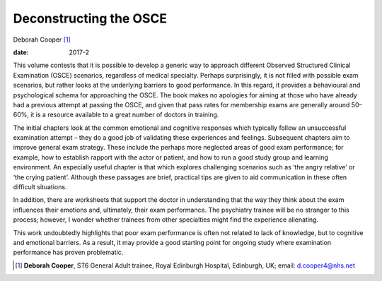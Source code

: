 =======================
Deconstructing the OSCE
=======================



Deborah Cooper [1]_

:date: 2017-2


.. contents::
   :depth: 3
..

This volume contests that it is possible to develop a generic way to
approach different Observed Structured Clinical Examination (OSCE)
scenarios, regardless of medical specialty. Perhaps surprisingly, it is
not filled with possible exam scenarios, but rather looks at the
underlying barriers to good performance. In this regard, it provides a
behavioural and psychological schema for approaching the OSCE. The book
makes no apologies for aiming at those who have already had a previous
attempt at passing the OSCE, and given that pass rates for membership
exams are generally around 50–60%, it is a resource available to a great
number of doctors in training.

The initial chapters look at the common emotional and cognitive
responses which typically follow an unsuccessful examination attempt –
they do a good job of validating these experiences and feelings.
Subsequent chapters aim to improve general exam strategy. These include
the perhaps more neglected areas of good exam performance; for example,
how to establish rapport with the actor or patient, and how to run a
good study group and learning environment. An especially useful chapter
is that which explores challenging scenarios such as ‘the angry
relative’ or ‘the crying patient’. Although these passages are brief,
practical tips are given to aid communication in these often difficult
situations.

In addition, there are worksheets that support the doctor in
understanding that the way they think about the exam influences their
emotions and, ultimately, their exam performance. The psychiatry trainee
will be no stranger to this process; however, I wonder whether trainees
from other specialties might find the experience alienating.

This work undoubtedly highlights that poor exam performance is often not
related to lack of knowledge, but to cognitive and emotional barriers.
As a result, it may provide a good starting point for ongoing study
where examination performance has proven problematic.

.. [1]
   **Deborah Cooper**, ST6 General Adult trainee, Royal Edinburgh
   Hospital, Edinburgh, UK; email: d.cooper4@nhs.net
